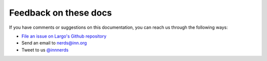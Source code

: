 Feedback on these docs
======================

If you have comments or suggestions on this documentation, you can reach us through the following ways:

- `File an issue on Largo's Github repository <https://github.com/INN/Largo/issues/new>`_
- Send an email to nerds@inn.org
- Tweet to us `@innnerds <https://twitter.com/innnerds>`_
